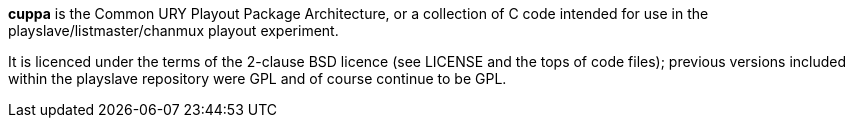 *cuppa* is the Common URY Playout Package Architecture, or a
collection of C code intended for use in the
playslave/listmaster/chanmux playout experiment.

It is licenced under the terms of the 2-clause BSD licence (see
+LICENSE+ and the tops of code files); previous versions included
within the +playslave+ repository were GPL and of course continue to
be GPL.
